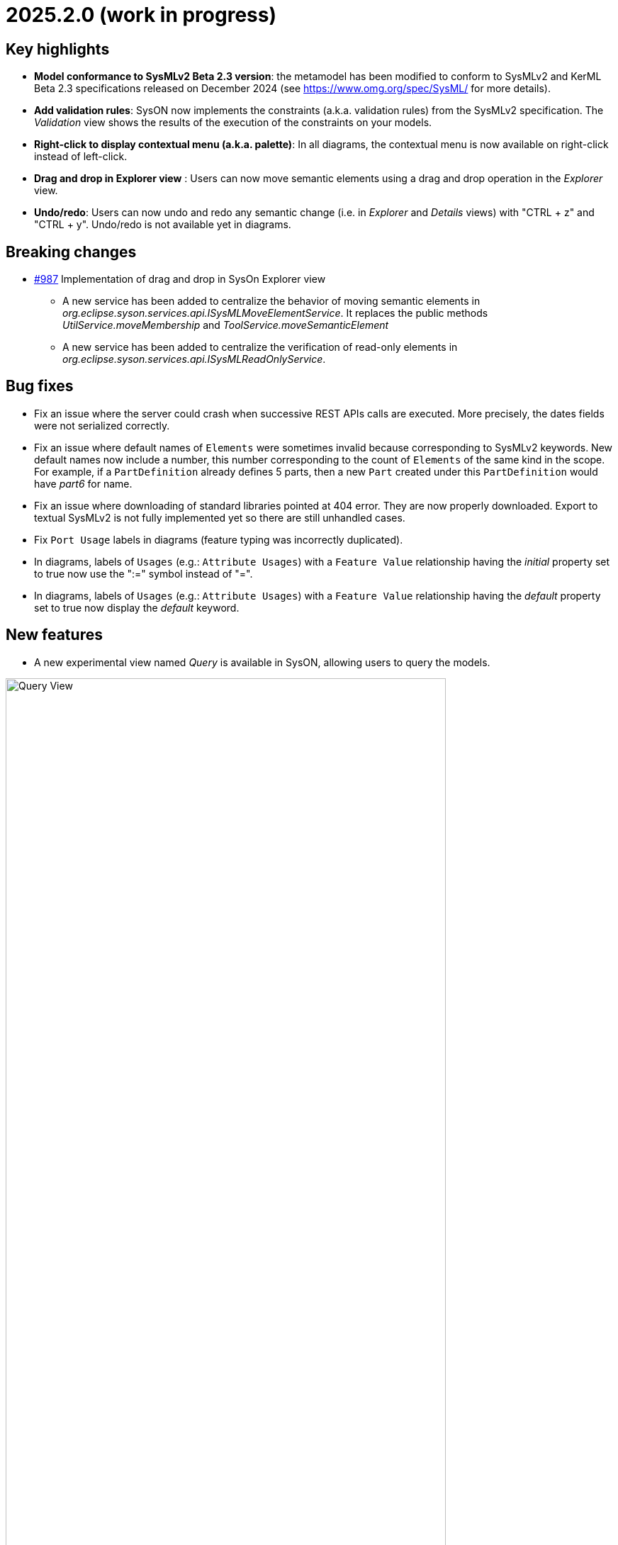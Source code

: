 = 2025.2.0 (work in progress)

== Key highlights

- *Model conformance to SysMLv2 Beta 2.3 version*: the metamodel has been modified to conform to SysMLv2 and KerML Beta 2.3 specifications released on December 2024 (see https://www.omg.org/spec/SysML/ for more details).

- *Add validation rules*: SysON now implements the constraints (a.k.a. validation rules) from the SysMLv2 specification.
The _Validation_ view shows the results of the execution of the constraints on your models.

- *Right-click to display contextual menu (a.k.a. palette)*: In all diagrams, the contextual menu is now available on right-click instead of left-click.

- *Drag and drop in Explorer view* : Users can now move semantic elements using a drag and drop operation in the _Explorer_ view.

- *Undo/redo*: Users can now undo and redo any semantic change (i.e. in _Explorer_ and _Details_ views) with "CTRL + z" and "CTRL + y".
Undo/redo is not available yet in diagrams.


== Breaking changes

- https://github.com/eclipse-syson/syson/issues/987[#987] Implementation of drag and drop in SysOn Explorer view
* A new service has been added to centralize the behavior of moving semantic elements in _org.eclipse.syson.services.api.ISysMLMoveElementService_.
It replaces the public methods _UtilService.moveMembership_ and _ToolService.moveSemanticElement_
* A new service has been added to centralize the verification of read-only elements in _org.eclipse.syson.services.api.ISysMLReadOnlyService_.

== Bug fixes

- Fix an issue where the server could crash when successive REST APIs calls are executed.
More precisely, the dates fields were not serialized correctly.
- Fix an issue where default names of `Elements` were sometimes invalid because corresponding to SysMLv2 keywords.
New default names now include a number, this number corresponding to the count of `Elements` of the same kind in the scope.
For example, if a `PartDefinition` already defines 5 parts, then a new `Part` created under this `PartDefinition` would have _part6_ for name.
- Fix an issue where downloading of standard libraries pointed at 404 error.
They are now properly downloaded.
Export to textual SysMLv2 is not fully implemented yet so there are still unhandled cases.
- Fix `Port Usage` labels in diagrams (feature typing was incorrectly duplicated).
- In diagrams, labels of `Usages` (e.g.: `Attribute Usages`) with a `Feature Value` relationship having the _initial_ property set to true now use the ":=" symbol instead of "=".
- In diagrams, labels of `Usages` (e.g.: `Attribute Usages`) with a `Feature Value` relationship having the _default_ property set to true now display the _default_ keyword.

== New features

- A new experimental view named _Query_ is available in SysON, allowing users to query the models.

image::release-notes-query-view.png[Query View, width=85%,height=85%]

This view allows to write AQL queries (see https://eclipse.dev/acceleo/documentation/[AQL documentation] for more details) and get the results of the queries written.
[WARNING]
====
This view comes from https://eclipse.dev/sirius/sirius-web.html[Sirius Web], the software on which SysON is based upon.
It will be improved release after release, with new variables and services, but it is experimental for now.
====
Only one variable is accessible for now, `editingContext` which represent the current project.
From this context, you can use the following services:

- `Collection<Object> allContents()`: allows to retrieve all contents recursively (documents, and each element of all models) present in your editing context.
Please use this service very carefully as it can retrieve thousands elements very easily and may also lead to performance issues.
- `Collection<Object> contents()`: allows to retrieve all contents (documents) present in your editing context.
- `Object getObjectById(String id)`: from its ID, allows to retrieve an object (a document or a {sysmlv2} model Element) present in your editing context.

[WARNING]
====
The use of this _Query_ view requires knowledge of AQL and also a good knowledge of the {sysmlv2} language (attributes, references, operations).
====
Here are some examples of AQL queries applied on a simple project:
- The following example uses the `getObjectById` service with an ID as parameter, corresponding to the _Package 1_ element (its ID has been retrieved from the _Advanced_ tab in _Details_ view).

image::release-notes-query-view-getObjectById.png[Query View getObjectById, width=85%,height=85%]

The result is visible in the _Evaluation result_ part of the _Query_ view (_Package 1_).

- The following example uses the `ownedMember` reference from the SysMLv2 language, applied on _Package 1_ element.

image::release-notes-query-view-ownedMember.png[Query View ownedMember, width=85%,height=85%]

The result is visible in the _Evaluation result_ part of the _Query_ view (_part1_ and _action1_).
In this case it corresponds to the members of _Package 1_ that you can also see in the _Explorer_ view on the left side of the screenshot above.

- The _Validation_ view now displays the result of the execution of the constraints (a.k.a. validation rules) from the SysMLv2 specification.

- Users can now move semantic elements using the drag and drop operation in the _Explorer_ view.

- Users can now undo and redo any semantic change (i.e. in _Explorer_ and _Details_ views) with "CTRL + z" and "CTRL + y".
Undo/redo is not available yet in diagrams.

== Improvements

- The `General View` diagram now supports `Concern Definition` objects.
The creation tool can be found in the `Requirements` section of the palette.
`Concern Definition` objects may also be drag-and-dropped from the _Explorer_ onto the diagram background.

image::release-notes-gv-concern-definition.png[Concern Definition node creation tool, width=50%,height=50%]

- The `General View` diagram now supports `Concern Usage` objects.
The creation tool can be found in the `Requirements` section of the palette.
`Concern Usage` objects may also be drag-and-dropped from the _Explorer_ onto the diagram background.

image::release-notes-gv-concern-usage.png[Concern Usage node creation tool, width=50%, height=50%]

- The `General View` diagram now displays the _stakeholders_ of `Concern Definition`, `Concern Usage`, `Requirement Definition` and `Requirement Usage` objects.

image::release-notes-gv-stakeholders.png['stakeholders' compartment, width=50%, height=50%]

- In the `General View` diagram, the stakeholder creation tool displays available `Part Usages` in a tree instead of a list.

image::release-notes-gv-stakeholder-creation-selection-dialog-tree.png['stakeholder creation tool selection dialog tree' compartment, width=50%, height=50%]

- In the `General View` diagram, the actor creation tool displays available `Part Usages` in a tree instead of a list.

image::release-notes-gv-actor-creation-selection-dialog-tree.png['actor creation tool selection dialog tree' compartment, width=50%, height=50%]

- Prevent the edition of imported user libraries from the details view.
- Align metamodel to SysMLv2 and KerML Beta 2.3 specifications.
The changes are:
* `TransitionUsage`
** new operation `sourceFeature() : Feature`
* New class `TerminateActionUsage`
** with new derived reference `terminatedOccurrenceArgument : Expression`
- All standard libraries have been updated to comply with the SysML Beta 2.3 specification.
- In addition to the export as SVG, you can now export diagrams as PNG images.

image::release-notes-diagrams-export-as-png.png[Export diagram as PNG, width=50%,height=50%]

- `Membership#isDistinguishableFrom` derived attribute has been implemented in the metamodel.

- The following concepts are now handled by the export to textual SysMLv2 module:
* `Concern Definition`
* `Concern Usage`
* `Stakeholder Membership`

- In the `General View` diagram, Package graphical nodes can now be resized smaller than their default size.

== Dependency update

- Switch to Sirius Web 2025.1.5

== Technical details

* For technical details on this {product} release please refer to https://github.com/eclipse-syson/syson/blob/main/CHANGELOG.adoc[changelog].
